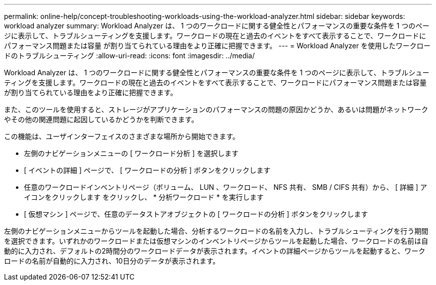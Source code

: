---
permalink: online-help/concept-troubleshooting-workloads-using-the-workload-analyzer.html 
sidebar: sidebar 
keywords: workload analyzer 
summary: Workload Analyzer は、 1 つのワークロードに関する健全性とパフォーマンスの重要な条件を 1 つのページに表示して、トラブルシューティングを支援します。ワークロードの現在と過去のイベントをすべて表示することで、ワークロードにパフォーマンス問題または容量 が割り当てられている理由をより正確に把握できます。 
---
= Workload Analyzer を使用したワークロードのトラブルシューティング
:allow-uri-read: 
:icons: font
:imagesdir: ../media/


[role="lead"]
Workload Analyzer は、 1 つのワークロードに関する健全性とパフォーマンスの重要な条件を 1 つのページに表示して、トラブルシューティングを支援します。ワークロードの現在と過去のイベントをすべて表示することで、ワークロードにパフォーマンス問題または容量 が割り当てられている理由をより正確に把握できます。

また、このツールを使用すると、ストレージがアプリケーションのパフォーマンスの問題の原因かどうか、あるいは問題がネットワークやその他の関連問題に起因しているかどうかを判断できます。

この機能は、ユーザインターフェイスのさまざまな場所から開始できます。

* 左側のナビゲーションメニューの [ ワークロード分析 ] を選択します
* [ イベントの詳細 ] ページで、 [ ワークロードの分析 ] ボタンをクリックします
* 任意のワークロードインベントリページ（ボリューム、 LUN 、ワークロード、 NFS 共有、 SMB / CIFS 共有）から、 [ 詳細 ] アイコンをクリックします image:../media/more-icon.gif[""]をクリックし、 * 分析ワークロード * を実行します
* [ 仮想マシン ] ページで、任意のデータストアオブジェクトの [ ワークロードの分析 ] ボタンをクリックします


左側のナビゲーションメニューからツールを起動した場合、分析するワークロードの名前を入力し、トラブルシューティングを行う期間を選択できます。いずれかのワークロードまたは仮想マシンのインベントリページからツールを起動した場合、ワークロードの名前は自動的に入力され、デフォルトの2時間分のワークロードデータが表示されます。イベントの詳細ページからツールを起動すると、ワークロードの名前が自動的に入力され、10日分のデータが表示されます。
